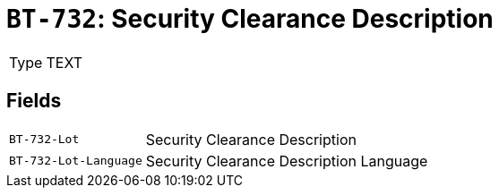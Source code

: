 = `BT-732`: Security Clearance Description
:navtitle: Business Terms

[horizontal]
Type:: TEXT

== Fields
[horizontal]
  `BT-732-Lot`:: Security Clearance Description
  `BT-732-Lot-Language`:: Security Clearance Description Language
